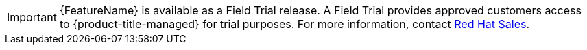 // When including this file, ensure that {FeatureName} is set immediately before
// the include. Otherwise it will result in an incorrect replacement.

[IMPORTANT]
====
[subs="attributes+"]
{FeatureName} is available as a Field Trial release. A Field Trial provides approved customers access to {product-title-managed} for trial purposes. For more information, contact link:https://www.redhat.com/en/contact[Red{nbsp}Hat Sales].

====
// Undefine {FeatureName} attribute, so that any mistakes are easily spotted
:!FeatureName: